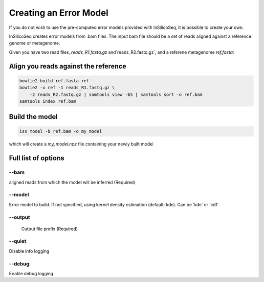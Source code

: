 .. _model:

Creating an Error Model
=======================

If you do not wish to use the pre-computed error models provided with InSilicoSeq, it is possible to create your own.

InSilicoSeq creates error models from .bam files. The input bam file should be a set of reads aligned against a reference genome or metagenome.

Given you have two read files, `reads_R1.fastq.gz` and`reads_R2.fastq.gz`, and a referene metagenome `ref.fasta`:

Align you reads against the reference
-------------------------------------

.. code-block:: bash

    bowtie2-build ref.fasta ref
    bowtie2 -x ref -1 reads_R1.fastq.gz \
        -2 reads_R2.fastq.gz | samtools view -bS | samtools sort -o ref.bam
    samtools index ref.bam

Build the model
---------------

.. code-block:: bash

    iss model -b ref.bam -o my_model

which will create a `my_model.npz` file containing your newly built model

Full list of options
--------------------

--bam
^^^^^

aligned reads from which the model will be inferred (Required)

--model
^^^^^^^

Error model to build. If not specified, using kernel density estimation
(default: kde). Can be 'kde' or 'cdf'

--output
^^^^^^^^

 Output file prefix (Required)

--quiet
^^^^^^^

Disable info logging

--debug
^^^^^^^

Enable debug logging

